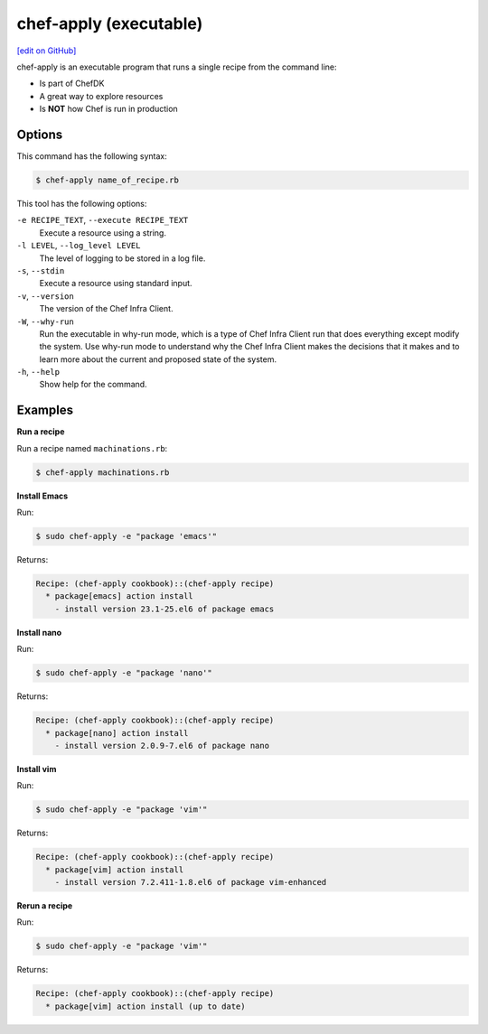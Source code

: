 =====================================================
chef-apply (executable)
=====================================================
`[edit on GitHub] <https://github.com/chef/chef-web-docs/blob/master/chef_master/source/ctl_chef_apply.rst>`__

chef-apply is an executable program that runs a single recipe from the command line:

* Is part of ChefDK
* A great way to explore resources
* Is **NOT** how Chef is run in production

Options
=====================================================
This command has the following syntax:

.. code-block:: bash

   $ chef-apply name_of_recipe.rb

This tool has the following options:

``-e RECIPE_TEXT``, ``--execute RECIPE_TEXT``
   Execute a resource using a string.

``-l LEVEL``, ``--log_level LEVEL``
   The level of logging to be stored in a log file.

``-s``, ``--stdin``
   Execute a resource using standard input.

``-v``, ``--version``
   The version of the Chef Infra Client.

``-W``, ``--why-run``
   Run the executable in why-run mode, which is a type of Chef Infra Client run that does everything except modify the system. Use why-run mode to understand why the Chef Infra Client makes the decisions that it makes and to learn more about the current and proposed state of the system.

``-h``, ``--help``
   Show help for the command.

Examples
=====================================================

**Run a recipe**

Run a recipe named ``machinations.rb``:

.. code-block:: bash

   $ chef-apply machinations.rb

**Install Emacs**

Run:

.. code-block:: bash

   $ sudo chef-apply -e "package 'emacs'"

Returns:

.. code-block:: bash

   Recipe: (chef-apply cookbook)::(chef-apply recipe)
     * package[emacs] action install
       - install version 23.1-25.el6 of package emacs

**Install nano**

Run:

.. code-block:: bash

   $ sudo chef-apply -e "package 'nano'"

Returns:

.. code-block:: bash

   Recipe: (chef-apply cookbook)::(chef-apply recipe)
     * package[nano] action install
       - install version 2.0.9-7.el6 of package nano

**Install vim**

Run:

.. code-block:: bash

   $ sudo chef-apply -e "package 'vim'"

Returns:

.. code-block:: bash

   Recipe: (chef-apply cookbook)::(chef-apply recipe)
     * package[vim] action install
       - install version 7.2.411-1.8.el6 of package vim-enhanced

**Rerun a recipe**

Run:

.. code-block:: bash

   $ sudo chef-apply -e "package 'vim'"

Returns:

.. code-block:: bash

   Recipe: (chef-apply cookbook)::(chef-apply recipe)
     * package[vim] action install (up to date)
